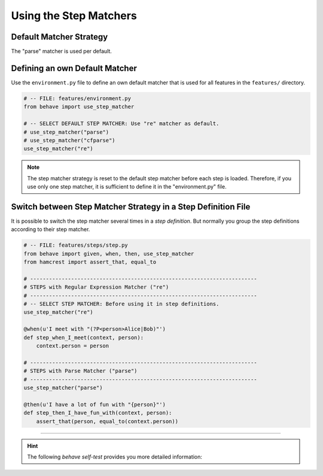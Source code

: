 .. _id.step_matcher.using_matchers:

==============================================================================
Using the Step Matchers
==============================================================================

.. index:: step matcher, step_matcher()

Default Matcher Strategy
-------------------------

The "parse" matcher is used per default.


Defining an own Default Matcher
-----------------------------------

Use the ``environment.py`` file to define an own default matcher
that is used for all features in the ``features/`` directory.

.. code-block:: python

    # -- FILE: features/environment.py
    from behave import use_step_matcher

    # -- SELECT DEFAULT STEP MATCHER: Use "re" matcher as default.
    # use_step_matcher("parse")
    # use_step_matcher("cfparse")
    use_step_matcher("re")

.. note::

    The step matcher strategy is reset to the default step matcher
    before each step is loaded. Therefore, if you use only one step matcher,
    it is sufficient to define it in the "environment.py" file.


Switch between Step Matcher Strategy in a Step Definition File
----------------------------------------------------------------

It is possible to switch the step matcher several times in a *step definition*.
But normally you group the step definitions according to their step matcher.

.. code-block:: python

    # -- FILE: features/steps/step.py
    from behave import given, when, then, use_step_matcher
    from hamcrest import assert_that, equal_to

    # ------------------------------------------------------------------------
    # STEPS with Regular Expression Matcher ("re")
    # ------------------------------------------------------------------------
    # -- SELECT STEP MATCHER: Before using it in step definitions.
    use_step_matcher("re")

    @when(u'I meet with "(?P<person>Alice|Bob)"')
    def step_when_I_meet(context, person):
        context.person = person

    # ------------------------------------------------------------------------
    # STEPS with Parse Matcher ("parse")
    # ------------------------------------------------------------------------
    use_step_matcher("parse")

    @then(u'I have a lot of fun with "{person}"')
    def step_then_I_have_fun_with(context, person):
        assert_that(person, equal_to(context.person))

----

.. hint::
    The following *behave self-test* provides you more detailed information:

    .. literalinclude:: ../issue.features/issue73.feature
        :prepend:   # file:issue.features/issue73.feature
        :language: gherkin

